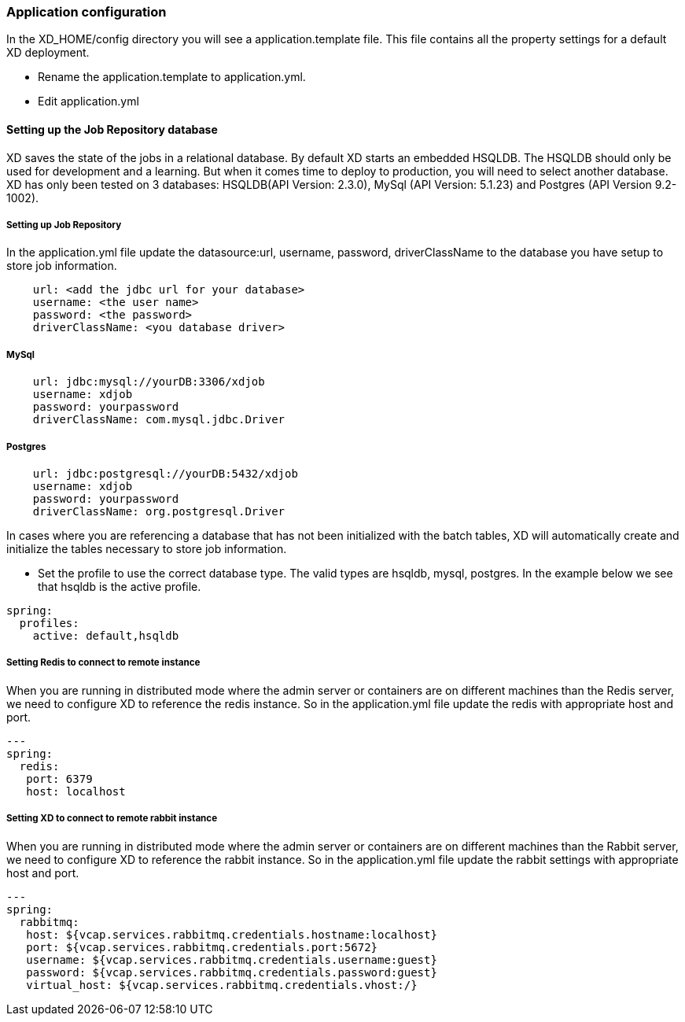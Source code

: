 === Application configuration 

In the XD_HOME/config directory you will see a application.template file.  This file 
contains all the property settings for a default XD deployment.  

* Rename the application.template to application.yml.
* Edit application.yml

==== Setting up the Job Repository database    

XD saves the state of the jobs in a relational database.  By default XD starts an embedded
HSQLDB.  The HSQLDB should only be used for development and a learning.  But when it comes 
time to deploy to production, you will need to select another database. XD has only been
tested on 3 databases: HSQLDB(API Version: 2.3.0), MySql (API Version: 5.1.23) and Postgres (API Version 9.2-1002).

===== Setting up Job Repository

In the application.yml file update the datasource:url, username, password, driverClassName to the database you have setup to store job information.  
```yaml
    url: <add the jdbc url for your database>
    username: <the user name>
    password: <the password>
    driverClassName: <you database driver>
```

===== MySql

```
    url: jdbc:mysql://yourDB:3306/xdjob
    username: xdjob
    password: yourpassword
    driverClassName: com.mysql.jdbc.Driver
```

===== Postgres

```
    url: jdbc:postgresql://yourDB:5432/xdjob
    username: xdjob
    password: yourpassword
    driverClassName: org.postgresql.Driver
```

In cases where you are referencing a database that has not been initialized with the batch tables, XD  will automatically create and initialize the tables necessary to store job information.

* Set the profile to use the correct database type.  The valid types are hsqldb, mysql, postgres.
In the example below we see that hsqldb is the active profile.  

```
spring:
  profiles:
    active: default,hsqldb
```

===== Setting Redis to connect to remote instance

When you are running in distributed mode where the admin server or containers are on different machines than the Redis server, we need to configure XD to reference the redis instance.  So in the application.yml file update the redis with appropriate host and port.

```
---
spring:
  redis:
   port: 6379
   host: localhost
```

===== Setting XD to connect to remote rabbit instance

When you are running in distributed mode where the admin server or containers are on different machines than the Rabbit server, we need to configure XD to reference the rabbit instance.  So in the application.yml file update the rabbit settings with appropriate host and port.

```
---
spring:
  rabbitmq:
   host: ${vcap.services.rabbitmq.credentials.hostname:localhost}
   port: ${vcap.services.rabbitmq.credentials.port:5672}
   username: ${vcap.services.rabbitmq.credentials.username:guest}
   password: ${vcap.services.rabbitmq.credentials.password:guest}
   virtual_host: ${vcap.services.rabbitmq.credentials.vhost:/}
```
